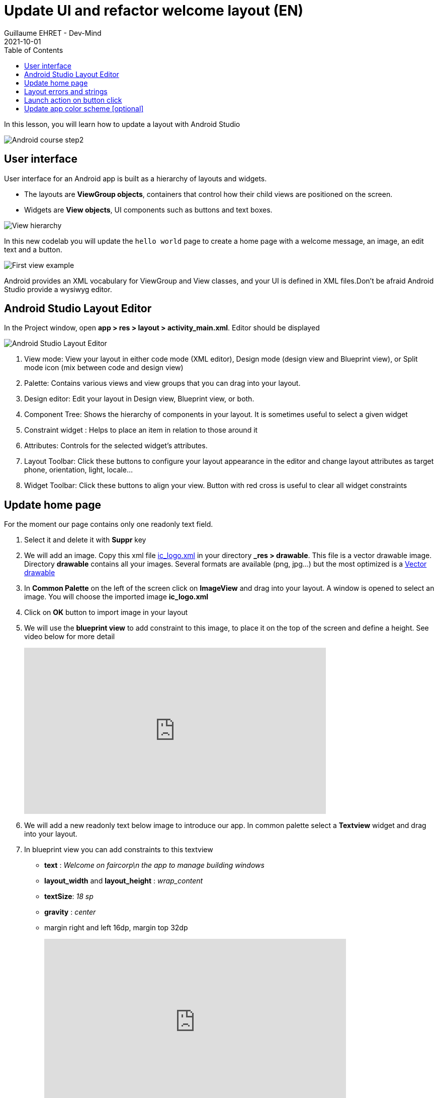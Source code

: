 :doctitle: Update UI and refactor welcome layout (EN)
:description: In this lesson we will update the main layout to create a welcome screen (EN)
:keywords: Android
:author: Guillaume EHRET - Dev-Mind
:revdate: 2021-10-01
:category: Android
:teaser: In this lesson we will update the main layout to create a welcome screen  (EN)
:imgteaser: ../../img/training/android/android-course2.png
:toc:

In this lesson, you will learn how to update a layout with Android Studio

image::../../img/training/android/android-course2.png[Android course step2]

== User interface

User interface for an Android app is built as a hierarchy of layouts and widgets.

* The layouts are *ViewGroup objects*, containers that control how their child views are positioned on the screen.
* Widgets are *View objects*, UI components such as buttons and text boxes.

image::../../img/training/android/android-view-hierarchy.png[View hierarchy]

In this new codelab you will update the `hello world` page to create a home page with a welcome message, an image, an edit text and a button.

image::../../img/training/android/android-example.png[First view example]

Android provides an XML vocabulary for ViewGroup and View classes, and your UI is defined in XML files.Don't be afraid Android Studio provide a wysiwyg editor.

== Android Studio Layout Editor

In the Project window, open *app > res > layout > activity_main.xml*. Editor should be displayed

image::../../img/training/android/android-studio-layout.png[Android Studio Layout Editor]

1. View mode: View your layout in either code mode (XML editor), Design mode (design view and Blueprint view), or Split mode icon (mix between code and design view)
2. Palette: Contains various views and view groups that you can drag into your layout.
3. Design editor: Edit your layout in Design view, Blueprint view, or both.
4. Component Tree: Shows the hierarchy of components in your layout. It is sometimes useful to select a given widget
5. Constraint widget : Helps to place an item in relation to those around it
6. Attributes: Controls for the selected widget's attributes.
7. Layout Toolbar: Click these buttons to configure your layout appearance in the editor and change layout attributes as target phone, orientation, light, locale...
8. Widget Toolbar: Click these buttons to align your view. Button with red cross is useful to clear all widget constraints

== Update home page

For the moment our page contains only one readonly text field.

1. Select it and delete it with *Suppr* key
2. We will add an image. Copy this xml file link:../../ic_logo.xml[ic_logo.xml] in your directory *_res > drawable*. This file is a vector drawable image. Directory *drawable* contains all your images. Several formats are available (png, jpg...) but the most optimized is a https://developer.android.com/guide/topics/graphics/vector-drawable-resources[Vector drawable]
3. In *Common Palette* on the left of the screen click on *ImageView* and drag into your layout. A window is opened to select an image. You will choose the imported image *ic_logo.xml*
4. Click on *OK* button to import image in your layout
5. We will use the *blueprint view* to add constraint to this image, to place it on the top of the screen and define a height. See video below for more detail
+
video::1ogCfYm9_DA[youtube, width=600, height=330]
+
6. We will add a new readonly text below image to introduce our app. In common palette select a *Textview* widget and drag into your layout.
7. In blueprint view you can add constraints to this textview
+
* *text* : _Welcome on faircorp\n the app to manage building windows_
* *layout_width* and *layout_height* : _wrap_content_
* *textSize*: _18 sp_
* *gravity* : _center_
* margin right and left 16dp, margin top 32dp
+
video::so6D7SFDYss[youtube, width=600, height=330]
+
8. In *text palette* select a *Plain Text* widget (editable text view) and drag into your layout below your welcome message. This widget should have these properties
+
* *hint* : _Window name_. This text will be displayed as long as the user has not entered anything else.
* *id* : _txt_window_name_ Android always generate a random name to each widget or layout. Id can be used later in your Kotlin code. It's a good practice to use an explicit name as id
* Apply a top, left margins and use constraint to place this widget below your welcome message
+
9. In *common palette* select a *Button* widget and drag into your layout below your welcome message. This button should have these properties
+
* *hint* : _Open window_.
* *id* : _btn_open_window_
* Apply a top, right and left margins and use constraint use constraint to place this widget below welcome message and on the right of your plain text widget
+
10. Click on Run button to test your app (see chapter link:android-first-app.html#_run_your_app[Run your app])
+
video::l4CyARSHtDQ[youtube, width=600, height=330]


== Layout errors and strings

When something is wrong, Android Studio add a warning or an error button on the right of the editor toolbar

image::../../img/training/android/layout_error.png[Layout error]

1. Click on this button to see different problems (a window is opened on the bottom of your screen).
2. You can double click on an item to see the problem and have an explaination. Android studio display also a Fix button to help you to resolve problem
3. You added a Text Field and a text inside. As your application can be used by different people who speak different languages, you should always use text internalization mechanisms provided by Android.

Open the Project window and open file *app > res > values > strings.xml*.
This is a string resources file, where you can specify all of your UI strings. It allows you to manage all of your UI strings in a single location, which makes them easier to find, update, and localize. For the moment you have only one text inside, your app name.

[source,xml,subs="none"]
----
<resources>
    <string name="app_name">Faircorp</string>
</resources>
----

You can launch https://developer.android.com/studio/write/translations-editor[Translations Editor], to add or edit text for different languages. In this lab we will use only one language. You can update this file to have a text description for our logo, and the text content for our welcome message

[source,xml,subs="none"]
----
<resources>
    <string name="app_name">Faircorp</string>
    <string name="app_logo_description">Faircorp logo</string>

    <string name="act_main_windowname_hint">Ligth name</string>
    <string name="act_main_welcome">Welcome on faircorp,\n the app to manage building windows</string>
    <string name="act_main_open_window">Open window</string>
</resources>
----

You can now update your layout and yours components to add a string reference for image description and welcome message. To make a reference to a String you have to use the prefix *@string/* followed by the string key

video::a_bwuQvKRTU[youtube, width=600, height=330]

== Launch action on button click

An activity is always associated with a layout file. In link:android-update-ui#_lab_2_update_home_page[Lab 2] we have updated our main activity layout with a logo, a welcome message and a button.  In this lesson, you add some code in *MainActivity* to interact with this button.

1. In the file *app > java > com.faircorp > MainActivity*, add the following openWindow() method stub:
+
[source,kotlin,subs="none"]
----
class MainActivity : AppCompatActivity() {
    override fun onCreate(savedInstanceState: Bundle?) {
        super.onCreate(savedInstanceState)
        setContentView(R.layout.activity_main)
    }

    /** Called when the user taps the button */
    fun openWindow(view: View) {
        // Extract value filled in editext identified with txt_window_name id
        val windowName = findViewById<EditText>(R.id.txt_window_name).text.toString()
        // Display a message
        Toast.makeText(this, "You choose $windowName", Toast.LENGTH_LONG).show()
    }
}
----
+
You might see an error because Android Studio cannot resolve *View*, *Toast* classes or *R*. To clear errors, click the *View* declaration, place your cursor on it, and then press *Alt+Enter*, or *Option+Enter* on a Mac, to perform a Quick Fix. If a menu appears, select *Import class*. Do the same thing for *Toast* and *R* classes. *R* class contains a link to all ressources defined in your app.
+
2. Return to the *activity_main.xml* file and select the button in the Layout Editor.  In Attributes window, locate *onClick* property and select *openLight [MainActivity]* from its drop-down list.
+
3. You can now relaunch your app,
+
* In window name editext fill a name
* Click on the button you a message should be displayed on the bottom of the screen with the ligt name filled

==  Update app color scheme [optional]

As for a web page, you can define a style theme when you develop an Android application. The main them is defined in **app > manifests > AndroidManifest.xml**

By default `@style/AppTheme` follow https://material.io/[material design] specification.
[source,xml,subs="none"]
----
<application android:allowBackup="true"  android:icon="@mipmap/ic_launcher"
             android:label="@string/app_name" android:roundIcon="@mipmap/ic_launcher_round"
             android:theme="@style/AppTheme">
</application>
----

This theme is based on 3 main colors defined in a color resource file

*File :* *_res > values > colors.xml_*

[source,xml]
----
<resources>
    <color name="colorPrimary">#6200EE</color>
    <color name="colorPrimaryDark">#3700B3</color>
    <color name="colorAccent">#03DAC5</color>
</resources>
----

1. Go on https://material.io/design/color/the-color-system.html#tools-for-picking-colors[Material color tool] to defined your own app color combination. You define your prmiary color and the tool  is able to compute complementary color
+
image::../../img/training/android/android-color.png[Android color]
+
2. Use for example *1E88E5* for primary color. The new corresponding color scheme will be
+
[source,xml]
----
<resources>
    <color name="colorPrimary">#1E88E5</color>
    <color name="colorPrimaryDark">#0d47a1</color>
    <color name="colorAccent">#e57b1e</color>
</resources>
----
+
3. Run your app to see the new app rendering



